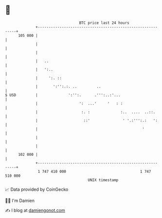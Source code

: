 * 👋

#+begin_example
                                     BTC price last 24 hours                    
                 +------------------------------------------------------------+ 
         105 000 |                                                            | 
                 |                                                            | 
                 |                                                            | 
                 |   ..                                                       | 
                 |   ':..                                                     | 
                 |     ':. ::                                                 | 
                 |       ':'':.:. ..         ..                               | 
   $ USD         |              ':'':.      .''':..:'...                      | 
                 |                   ':  ...'     '   : :                     | 
                 |                    :. :              :..  ....  ..::.      | 
                 |                     ::'               ' '.:''':.:   ':     | 
                 |                                                '           | 
                 |                                                            | 
                 |                                                            | 
         102 000 |                                                            | 
                 +------------------------------------------------------------+ 
                  1 747 410 000                                  1 747 510 000  
                                         UNIX timestamp                         
#+end_example
📈 Data provided by CoinGecko

🧑‍💻 I'm Damien

✍️ I blog at [[https://www.damiengonot.com][damiengonot.com]]
